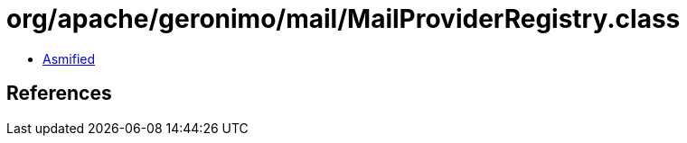 = org/apache/geronimo/mail/MailProviderRegistry.class

 - link:MailProviderRegistry-asmified.java[Asmified]

== References

